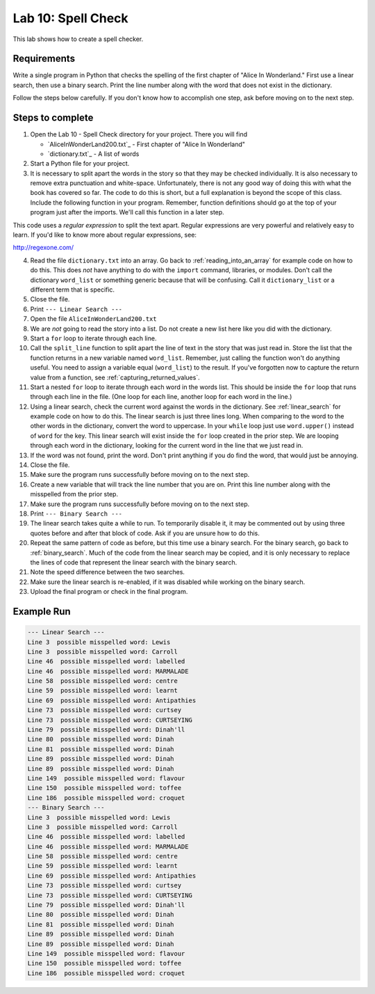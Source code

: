 .. _lab-10:

Lab 10: Spell Check
===================

This lab shows how to create a spell checker.

Requirements
------------

Write a single program in Python that checks the spelling of the first chapter
of "Alice In Wonderland." First use a linear search, then use a binary search.
Print the line number along with the word that does not exist in the dictionary.

Follow the steps below carefully. If you don't know how to accomplish one step,
ask before moving on to the next step.

Steps to complete
-----------------

1.  Open the Lab 10 - Spell Check directory for your project. There you will find

    * `AliceInWonderLand200.txt`_ - First chapter of "Alice In Wonderland"
    * `dictionary.txt`_ - A list of words
    
2.  Start a Python file for your project.
3.  It is necessary to split apart the words in the story so that they may be
    checked individually. It is also necessary to remove extra punctuation and
    white-space. Unfortunately, there is not any good way of doing this with
    what the book has covered so far. The code to do this is short, but a full
    explanation is beyond the scope of this class. Include the following
    function in your program. Remember, function definitions should go at
    the top of your program just after the imports. We'll call this function
    in a later step.

.. code-block:: python
    :caption: Function to split apart words in a string and return them as a list

    import re

    # This function takes in a line of text and returns
    # a list of words in the line.
    def split_line(line):
        return re.findall('[A-Za-z]+(?:\'[A-Za-z]+)?',line)

This code uses a *regular expression* to split the text apart. Regular
expressions are very powerful and relatively easy to learn. If you'd like to
know more about regular expressions, see:

http://regexone.com/

4.  Read the file ``dictionary.txt`` into an array. Go back to
    :ref:`reading_into_an_array` for example code on how to do
    this. This does *not* have anything to do with the ``import`` command, libraries,
    or modules. Don't call the dictionary ``word_list`` or something generic
    because that will be confusing. Call it ``dictionary_list`` or a different
    term that is specific.
5.  Close the file.
6.  Print ``--- Linear Search ---``
7.  Open the file ``AliceInWonderLand200.txt``
8.  We are *not* going to read the story into a list. Do not create a new list
    here like you did with the dictionary.
9.  Start a ``for`` loop to iterate through each line.
10. Call the ``split_line`` function to split apart the line of text in the
    story that was just read in. Store the list that the function returns in a
    new variable named ``word_list``. Remember, just calling the function won't do
    anything useful. You need to assign a variable equal (``word_list``) to the result.
    If you've forgotten now to capture the return value from a function, see
    :ref:`capturing_returned_values`.
11. Start a nested ``for`` loop to iterate through each word in the words list.
    This should be inside the ``for`` loop that runs through each line in the file.
    (One loop for each line, another loop for each word in the line.)
12. Using a linear search, check the current word against the words in the
    dictionary. See :ref:`linear_search`
    for example code on how to do this. The linear search is just three lines
    long. When comparing to the word to the other words in the dictionary,
    convert the word to uppercase. In your ``while`` loop just use ``word.upper()``
    instead of ``word`` for the key. This linear search will exist inside the ``for``
    loop created in the prior step. We are looping through each word in the
    dictionary, looking for the current word in the line that we just read in.
13. If the word was not found, print the word. Don't print anything if you do
    find the word, that would just be annoying.
14. Close the file.
15. Make sure the program runs successfully before moving on to the next step.
16. Create a new variable that will track the line number that you are on.
    Print this line number along with the misspelled from the prior step.
17. Make sure the program runs successfully before moving on to the next step.
18. Print ``--- Binary Search ---``
19. The linear search takes quite a while to run. To temporarily disable it,
    it may be commented out by using three quotes before and after that block
    of code. Ask if you are unsure how to do this.
20. Repeat the same pattern of code as before, but this time use a binary
    search.
    For the binary search, go back to :ref:`binary_search`.
    Much of the code from the linear search may be copied, and it is
    only necessary to replace the lines of code that represent the linear
    search with the binary search.
21. Note the speed difference between the two searches.
22. Make sure the linear search is re-enabled, if it was disabled while
    working on the binary search.
23. Upload the final program or check in the final program.

Example Run
-----------

.. code-block:: text

    --- Linear Search ---
    Line 3  possible misspelled word: Lewis
    Line 3  possible misspelled word: Carroll
    Line 46  possible misspelled word: labelled
    Line 46  possible misspelled word: MARMALADE
    Line 58  possible misspelled word: centre
    Line 59  possible misspelled word: learnt
    Line 69  possible misspelled word: Antipathies
    Line 73  possible misspelled word: curtsey
    Line 73  possible misspelled word: CURTSEYING
    Line 79  possible misspelled word: Dinah'll
    Line 80  possible misspelled word: Dinah
    Line 81  possible misspelled word: Dinah
    Line 89  possible misspelled word: Dinah
    Line 89  possible misspelled word: Dinah
    Line 149  possible misspelled word: flavour
    Line 150  possible misspelled word: toffee
    Line 186  possible misspelled word: croquet
    --- Binary Search ---
    Line 3  possible misspelled word: Lewis
    Line 3  possible misspelled word: Carroll
    Line 46  possible misspelled word: labelled
    Line 46  possible misspelled word: MARMALADE
    Line 58  possible misspelled word: centre
    Line 59  possible misspelled word: learnt
    Line 69  possible misspelled word: Antipathies
    Line 73  possible misspelled word: curtsey
    Line 73  possible misspelled word: CURTSEYING
    Line 79  possible misspelled word: Dinah'll
    Line 80  possible misspelled word: Dinah
    Line 81  possible misspelled word: Dinah
    Line 89  possible misspelled word: Dinah
    Line 89  possible misspelled word: Dinah
    Line 149  possible misspelled word: flavour
    Line 150  possible misspelled word: toffee
    Line 186  possible misspelled word: croquet
